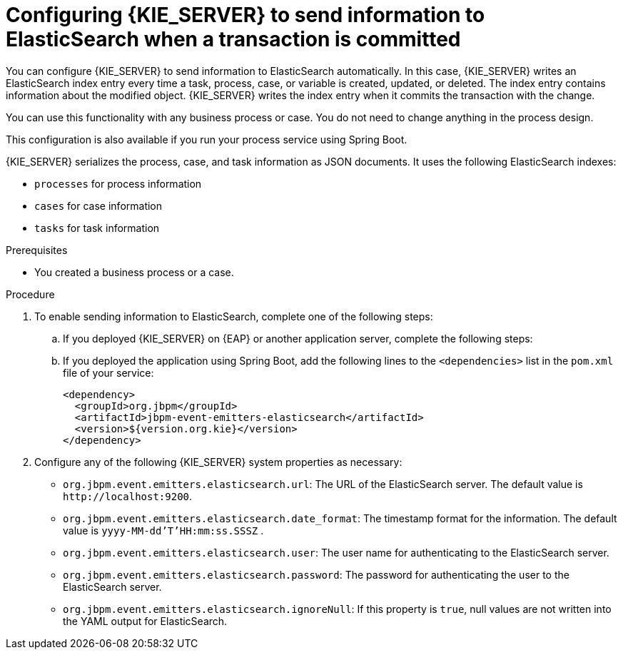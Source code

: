 [id='integration-elasticsearch-proc_{context}']
= Configuring {KIE_SERVER} to send information to ElasticSearch when a transaction is committed

You can configure {KIE_SERVER} to send information to ElasticSearch automatically. In this case, {KIE_SERVER} writes an ElasticSearch index entry every time a task, process, case, or variable is created, updated, or deleted. The index entry contains information about the modified object. {KIE_SERVER} writes the index entry when it commits the transaction with the change.

You can use this functionality with any business process or case. You do not need to change anything in the process design.

This configuration is also available if you run your process service using Spring Boot.

{KIE_SERVER} serializes the process, case, and task information as JSON documents. It uses the following ElasticSearch indexes:

* `processes` for process information
* `cases` for case information
* `tasks` for task information


.Prerequisites

* You created a business process or a case.
ifdef::PAM,DM[]
For more information about creating a business process or case, see {URL_DEVELOPING_PROCESS_SERVICES}[_{DEVELOPING_PROCESS_SERVICES}_].
endif::PAM,DM[]

.Procedure

. To enable sending information to ElasticSearch, complete one of the following steps:
.. If you deployed {KIE_SERVER} on {EAP} or another application server, complete the following steps:
ifdef::PAM,DM[]
... Download the `{PRODUCT_FILE}-maven-repository.zip` product deliverable file from the {PRODUCT_DOWNLOAD_LINK}[Software Downloads] page of the Red Hat Customer Portal.
... Extract the contents of the file.
... Copy the `maven-repository/org/jbpm/jbpm-event-emitters-elasticsearch/{MAVEN_ARTIFACT_VERSION}/jbpm-event-emitters-elasticsearch-{MAVEN_ARTIFACT_VERSION}.jar` file into the `deployments/kie-server.war/WEB-INF/lib` subdirectory of the application server.
endif::PAM,DM[]
ifdef::JBPM,DROOLS,OP[]
... Retrieve the `org.jbpm.jbpm-event-emitters-elasticsearch` JAR file version `{MAVEN_ARTIFACT_VERSION}` from the public Maven repository.
... Copy the file into the `deployments/kie-server.war/WEB-INF/lib` subdirectory of the application server.
endif::JBPM,DROOLS,OP[]
+
.. If you deployed the application using Spring Boot, add the following lines to the `<dependencies>` list in the `pom.xml` file of your service:
+
[source,xml]
----
<dependency>
  <groupId>org.jbpm</groupId>
  <artifactId>jbpm-event-emitters-elasticsearch</artifactId>
  <version>${version.org.kie}</version>
</dependency>
----
+
. Configure any of the following {KIE_SERVER} system properties as necessary:
* `org.jbpm.event.emitters.elasticsearch.url`: The URL of the ElasticSearch server. The default value is `\http://localhost:9200`.
* `org.jbpm.event.emitters.elasticsearch.date_format`: The timestamp format for the information. The default value is `yyyy-MM-dd'T'HH:mm:ss.SSSZ` .
* `org.jbpm.event.emitters.elasticsearch.user`: The user name for authenticating to the ElasticSearch server.
* `org.jbpm.event.emitters.elasticsearch.password`: The password for authenticating the user to the ElasticSearch server.
* `org.jbpm.event.emitters.elasticsearch.ignoreNull`: If this property is `true`, null values are not written into the YAML output for ElasticSearch.

